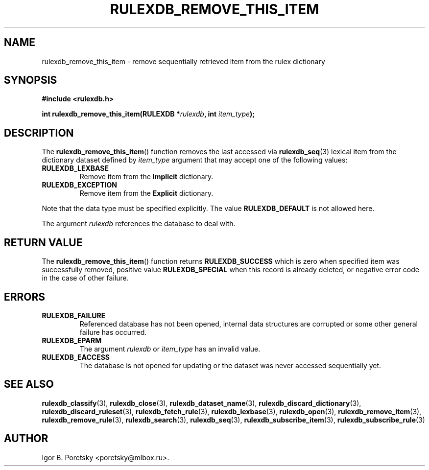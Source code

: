 .\"                                      Hey, EMACS: -*- nroff -*-
.TH RULEXDB_REMOVE_THIS_ITEM 3 "February 21, 2012"
.SH NAME
rulexdb_remove_this_item \- remove sequentially retrieved item from the rulex dictionary
.SH SYNOPSIS
.nf
.B #include <rulexdb.h>
.sp
.BI "int rulexdb_remove_this_item(RULEXDB *" rulexdb ", int " item_type );
.fi
.SH DESCRIPTION
The
.BR rulexdb_remove_this_item ()
function removes the last accessed via
.BR rulexdb_seq (3)
lexical item from the dictionary dataset defined by
.I item_type
argument that may accept one of the following values:
.TP
.B RULEXDB_LEXBASE
Remove item from the \fBImplicit\fP dictionary.
.TP
.B RULEXDB_EXCEPTION
Remove item from the \fBExplicit\fP dictionary.
.PP
Note that the data type must be specified explicitly. The value
.B RULEXDB_DEFAULT
is not allowed here.
.PP
The argument
.I rulexdb
references the database to deal with.
.SH "RETURN VALUE"
The
.BR rulexdb_remove_this_item ()
function returns
.B RULEXDB_SUCCESS
which is zero when specified item was successfully removed, positive
value
.B RULEXDB_SPECIAL
when this record is already deleted, or negative error code in the
case of other failure.
.SH ERRORS
.TP
.B RULEXDB_FAILURE
Referenced database has not been opened, internal data structures are
corrupted or some other general failure has occurred.
.TP
.B RULEXDB_EPARM
The argument
.I rulexdb
or
.I item_type
has an invalid value.
.TP
.B RULEXDB_EACCESS
The database is not opened for updating or the dataset was never
accessed sequentially yet.
.SH SEE ALSO
.BR rulexdb_classify (3),
.BR rulexdb_close (3),
.BR rulexdb_dataset_name (3),
.BR rulexdb_discard_dictionary (3),
.BR rulexdb_discard_ruleset (3),
.BR rulexdb_fetch_rule (3),
.BR rulexdb_lexbase (3),
.BR rulexdb_open (3),
.BR rulexdb_remove_item (3),
.BR rulexdb_remove_rule (3),
.BR rulexdb_search (3),
.BR rulexdb_seq (3),
.BR rulexdb_subscribe_item (3),
.BR rulexdb_subscribe_rule (3)
.SH AUTHOR
Igor B. Poretsky <poretsky@mlbox.ru>.
